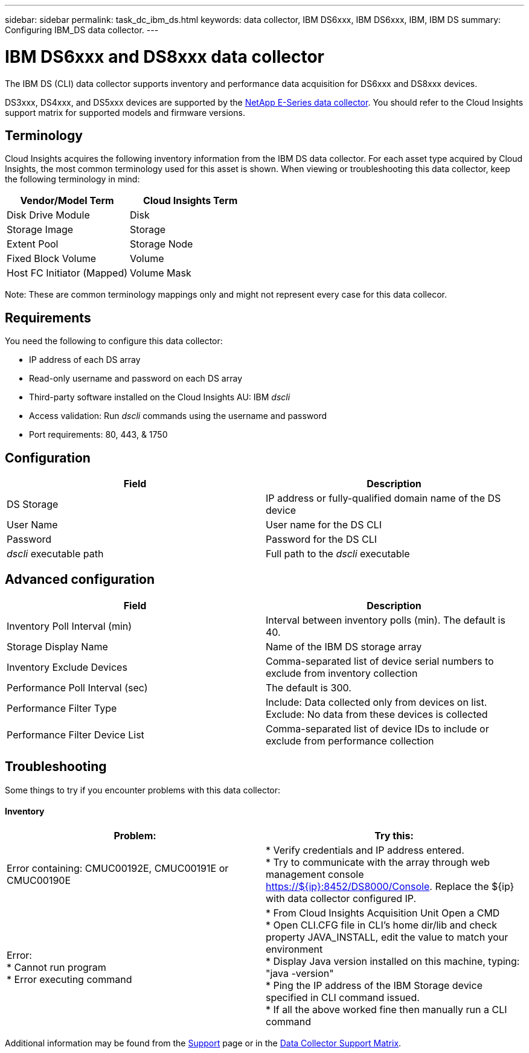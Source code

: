 ---
sidebar: sidebar
permalink: task_dc_ibm_ds.html
keywords: data collector, IBM DS6xxx, IBM DS6xxx, IBM, IBM DS
summary: Configuring IBM_DS data collector.
---

= IBM DS6xxx and DS8xxx data collector

:toc: macro
:hardbreaks:
:toclevels: 1
:nofooter:
:icons: font
:linkattrs:
:imagesdir: ./media/

[.lead]
The IBM DS (CLI) data collector supports inventory and performance data acquisition for DS6xxx and DS8xxx devices.

DS3xxx, DS4xxx, and DS5xxx devices are supported by the link:task_dc_na_eseries.html[NetApp E-Series data collector]. You should refer to the Cloud Insights support matrix for supported models and firmware versions.

== Terminology

Cloud Insights acquires the following inventory information from the IBM DS data collector. For each asset type acquired by Cloud Insights, the most common terminology used for this asset is shown. When viewing or troubleshooting this data collector, keep the following terminology in mind:


[cols=2*, options="header", cols"50,50"]
|===
|Vendor/Model Term|Cloud Insights Term 
|Disk Drive Module|Disk
|Storage Image|Storage
|Extent Pool|Storage Node
|Fixed Block Volume|Volume
|Host FC Initiator (Mapped)|Volume Mask
|===

Note: These are common terminology mappings only and might not represent every case for this data collecor. 

== Requirements 

You need the following to configure this data collector:

* IP address of each DS array
* Read-only username and password on each DS array
* Third-party software installed on the Cloud Insights AU: IBM _dscli_
* Access validation: Run _dscli_ commands using the username and password
* Port requirements: 80, 443, & 1750 

== Configuration

[cols=2*, options="header", cols"50,50"]
|===
|Field|Description
|DS Storage|IP address or fully-qualified domain name of the DS device
|User Name |User name for the DS CLI
|Password |Password for the DS CLI
|_dscli_ executable path |Full path to the _dscli_ executable 
|===

== Advanced configuration

[cols=2*, options="header", cols"50,50"]
|===
|Field|Description
|Inventory Poll Interval (min) |Interval between inventory polls (min). The default is 40.
|Storage Display Name| Name of the IBM DS storage array
|Inventory Exclude Devices|Comma-separated list of device serial numbers to exclude from inventory collection
|Performance Poll Interval (sec)|The default is 300.
|Performance Filter Type|Include: Data collected only from devices on list. Exclude: No data from these devices is collected
|Performance Filter Device List|Comma-separated list of device IDs to include or exclude from performance collection
|===


== Troubleshooting
Some things to try if you encounter problems with this data collector:

==== Inventory

[cols=2*, options="header", cols"50,50"]
|===
|Problem:|Try this:
|Error containing: CMUC00192E, CMUC00191E or CMUC00190E
|* Verify credentials and IP address entered.
* Try to communicate with the array through web management console https://${ip}:8452/DS8000/Console.  Replace the ${ip} with data collector configured IP.
|Error:
* Cannot run program
* Error executing command
|* From Cloud Insights Acquisition Unit Open a CMD
* Open CLI.CFG file in CLI's home dir/lib and check property JAVA_INSTALL, edit the value to match your environment
* Display Java version installed on this machine, typing: "java -version"
* Ping the IP address of the IBM Storage device specified in CLI command issued.
* If all the above worked fine then manually run a CLI command
|===

Additional information may be found from the link:concept_requesting_support.html[Support] page or in the link:https://docs.netapp.com/us-en/cloudinsights/CloudInsightsDataCollectorSupportMatrix.pdf[Data Collector Support Matrix].


